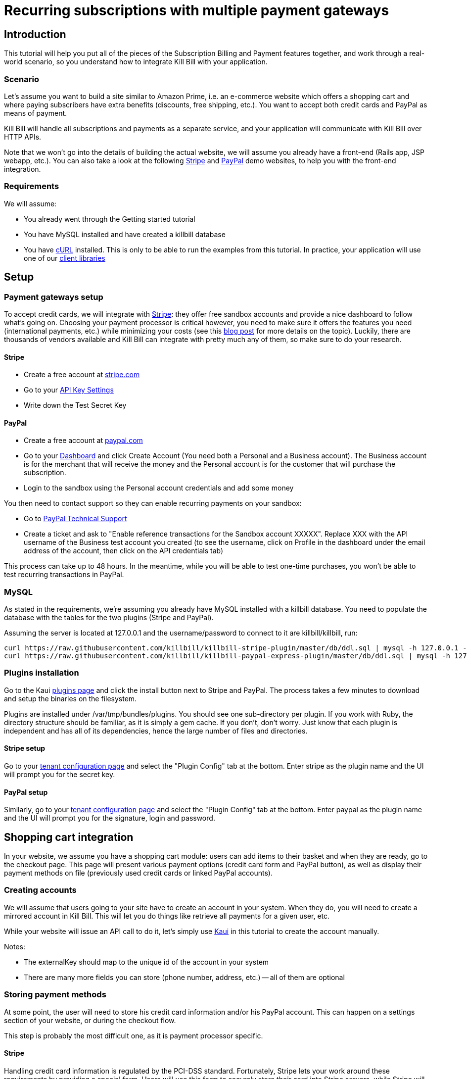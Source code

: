 = Recurring subscriptions with multiple payment gateways

[[intro]]
== Introduction

This tutorial will help you put all of the pieces of the Subscription Billing and Payment features together, and work through a real-world scenario, so you understand how to integrate Kill Bill with your application.

[[scenario]]
=== Scenario

Let's assume you want to build a site similar to Amazon Prime, i.e. an e-commerce website which offers a shopping cart and where paying subscribers have extra benefits (discounts, free shipping, etc.). You want to accept both credit cards and PayPal as means of payment.

Kill Bill will handle all subscriptions and payments as a separate service, and your application will communicate with Kill Bill over HTTP APIs.

Note that we won't go into the details of building the actual website, we will assume you already have a front-end (Rails app, JSP webapp, etc.). You can also take a look at the following https://github.com/killbill/killbill-stripe-demo[Stripe] and https://github.com/killbill/killbill-paypal-demo[PayPal] demo websites, to help you with the front-end integration.

[[requirements]]
=== Requirements

We will assume:

* You already went through the Getting started tutorial
* You have MySQL installed and have created a killbill database
* You have http://curl.haxx.se/[cURL] installed. This is only to be able to run the examples from this tutorial. In practice, your application will use one of our http://docs.killbill.io/[client libraries]

[[setup]]
== Setup

[[gateways-setup]]
=== Payment gateways setup

To accept credit cards, we will integrate with https://stripe.com[Stripe]: they offer free sandbox accounts and provide a nice dashboard to follow what's going on. Choosing your payment processor is critical however, you need to make sure it offers the features you need (international payments, etc.) while minimizing your costs (see this http://killbill.io/blog/choosing-payment-gateway/[blog post] for more details on the topic). Luckily, there are thousands of vendors available and Kill Bill can integrate with pretty much any of them, so make sure to do your research.

==== Stripe

* Create a free account at https://stripe.com[stripe.com]
* Go to your https://dashboard.stripe.com/account/apikeys[API Key Settings]
* Write down the Test Secret Key

==== PayPal

* Create a free account at https://developer.paypal.com[paypal.com]
* Go to your https://developer.paypal.com/webapps/developer/applications/account[Dashboard] and click Create Account (You need both a Personal and a Business account). The Business account is for the merchant that will receive the money and the Personal account is for the customer that will purchase the subscription.
* Login to the sandbox using the Personal account credentials and add some money

You then need to contact support so they can enable recurring payments on your sandbox:

* Go to https://www.paypal-techsupport.com/[PayPal Technical Support]
* Create a ticket and ask to "Enable reference transactions for the Sandbox account XXXXX". Replace XXX with the API username of the Business test account you created (to see the username, click on Profile in the dashboard under the email address of the account, then click on the API credentials tab)

This process can take up to 48 hours. In the meantime, while you will be able to test one-time purchases, you won't be able to test recurring transactions in PayPal.

[[mysql]]
=== MySQL

As stated in the requirements, we're assuming you already have MySQL installed with a killbill database. You need to populate the database with the tables for the two plugins (Stripe and PayPal).

Assuming the server is located at 127.0.0.1 and the username/password to connect to it are killbill/killbill, run:

[source,java]
----
curl https://raw.githubusercontent.com/killbill/killbill-stripe-plugin/master/db/ddl.sql | mysql -h 127.0.0.1 -ukillbill -pkillbill killbill
curl https://raw.githubusercontent.com/killbill/killbill-paypal-express-plugin/master/db/ddl.sql | mysql -h 127.0.0.1 -ukillbill -pkillbill killbill
----

[[plugins-installation]]
=== Plugins installation

Go to the Kaui http://127.0.0.1:8080/kaui/kpm/plugins[plugins page] and click the install button next to Stripe and PayPal. The process takes a few minutes to download and setup the binaries on the filesystem.

Plugins are installed under /var/tmp/bundles/plugins. You should see one sub-directory per plugin. If you work with Ruby, the directory structure should be familiar, as it is simply a gem cache. If you don't, don't worry. Just know that each plugin is independent and has all of its dependencies, hence the large number of files and directories.

==== Stripe setup

Go to your http://127.0.0.1:8080/kaui/admin_tenants/1[tenant configuration page] and select the "Plugin Config" tab at the bottom. Enter stripe as the plugin name and the UI will prompt you for the secret key.

==== PayPal setup

Similarly, go to your http://127.0.0.1:8080/kaui/admin_tenants/1[tenant configuration page] and select the "Plugin Config" tab at the bottom. Enter paypal as the plugin name and the UI will prompt you for the signature, login and password.

[[integration]]
== Shopping cart integration

In your website, we assume you have a shopping cart module: users can add items to their basket and when they are ready, go to the checkout page. This page will present various payment options (credit card form and PayPal button), as well as display their payment methods on file (previously used credit cards or linked PayPal accounts).

=== Creating accounts

We will assume that users going to your site have to create an account in your system. When they do, you will need to create a mirrored account in Kill Bill. This will let you do things like retrieve all payments for a given user, etc.

While your website will issue an API call to do it, let's simply use http://127.0.0.1:8080/kaui/accounts/new[Kaui] in this tutorial to create the account manually.

Notes:

* The externalKey should map to the unique id of the account in your system
* There are many more fields you can store (phone number, address, etc.) -- all of them are optional

=== Storing payment methods

At some point, the user will need to store his credit card information and/or his PayPal account. This can happen on a settings section of your website, or during the checkout flow.

This step is probably the most difficult one, as it is payment processor specific.

==== Stripe

Handling credit card information is regulated by the PCI-DSS standard. Fortunately, Stripe lets your work around these requirements by providing a special form. Users will use this form to securely store their card into Stripe servers, while Stripe will give you a token you will use to charge these cards.

For more details on the integration, checkout the https://stripe.com/docs/tutorials/forms[stripe.js] documentation.

When the Javascript call returns from Stripe, it will contain the token that needs to be stored in Kill Bill:

[source,bash]
----
curl -v \
     -X POST \
     -u admin:password \
     -H 'Content-Type: application/json' \
     -H 'X-Killbill-ApiKey:bob' \
     -H 'X-Killbill-ApiSecret:lazar' \
     -H 'X-Killbill-CreatedBy: creator' \
     --data-binary '{
       "pluginName": "killbill-stripe",
       "pluginInfo": {
         "properties": [
           {
             "key": "token",
             "value": "t3GER3BP3JHLASZe"
           }
         ]
       }
     }' \
     "http://127.0.0.1:8080/1.0/kb/accounts/<ACCOUNT_ID>/paymentMethods?isDefault=true"
----

This will create a new payment method and set is as the default for the account. If you load the account page in Kaui, you should now see the payment method.

A demo of that integration is available https://github.com/killbill/killbill-stripe-demo[here].

==== PayPal

The PayPal flow is a bit different. You first need to tell PayPal you are going to create a token:

[source,bash]
----
curl -v \
     -X POST \
     -u admin:password \
     -H 'Content-Type: application/json' \
     -H 'X-Killbill-ApiKey:bob' \
     -H 'X-Killbill-ApiSecret:lazar' \
     -H 'X-Killbill-CreatedBy: creator' \
     --data-binary '{
       "kb_account_id": "<ACCOUNT_ID>",
       "currency": "USD",
       "options": {
         "return_url": "http://www.google.com/?q=SUCCESS",
         "cancel_return_url": "http://www.google.com/?q=FAILURE",
         "billing_agreement": {
           "description": "Your subscription"
         }
       }
     }' \
     "http://127.0.0.1:8080/plugins/killbill-paypal-express/1.0/setup-checkout"
----

Kill Bill will return a 302 Found on success. The customer should be redirected to the url specified in the Location header, e.g. https://www.paypal.com/cgi-bin/webscr?cmd=_express-checkout&token=EC-20G53990M6953444J.

Follow the link to log to the paypal site: on the PayPal site, the user will be guided through the approval process to create a token for your website.

Once that step is completed, the customer comes back from the PayPal flow, you can now create the payment method in Kill Bill by specifyfing the token that was returned in the setup-checkout step (e.g. EC-20G53990M6953444J). Note that this token is now associated to the customer who was redirected to Paypal and accepted the agreement.


[source,bash]
----
curl -v \
     -X POST \
     -u admin:password \
     -H 'Content-Type: application/json' \
     -H 'X-Killbill-ApiKey:bob' \
     -H 'X-Killbill-ApiSecret:lazar' \
     -H 'X-Killbill-CreatedBy: creator' \
     --data-binary '{
       "pluginName": "killbill-paypal-express",
       "pluginInfo": {
         "properties": [
           {
             "key": "token",
             "value": "EC-20G53990M6953444J"
           }
         ]
       }
     }' \
     "http://127.0.0.1:8080/1.0/kb/accounts/<ACCOUNT_ID>/paymentMethods?isDefault=true"
----

If you load the account page in Kaui, you should now see the two payment methods.

A demo of that integration is available https://github.com/killbill/killbill-paypal-demo[here].

=== Processing payments

While storing a payment method is payment processor specific, triggering payments isn't (Kill Bill is hiding the complexity for you). When the user clicks "buy" on your checkout page, perform the following call (update the amount accordingly):

[source,bash]
----
curl -v \
     -u admin:password \
     -H "X-Killbill-ApiKey: bob" \
     -H "X-Killbill-ApiSecret: lazar" \
     -H "Content-Type: application/json" \
     -H "X-Killbill-CreatedBy: demo" \
     --data-binary '{"transactionType":"PURCHASE","amount":"10","currency":"USD"}' \
     "http://127.0.0.1:8080/1.0/kb/accounts/<ACCOUNT_ID>/payments"
----

That's it! The call will synchronously go to Stripe or PayPal, depending on the default payment method on the account, and perform the payment.

If you want to display payment methods information on the checkout page, you can retrieve them via:

[source,bash]
----
curl -v \
     -u admin:password \
     -H "X-Killbill-ApiKey: bob" \
     -H "X-Killbill-ApiSecret: lazar" \
     -H "Content-Type: application/json" \
     "http://127.0.0.1:8080/1.0/kb/accounts/<ACCOUNT_ID>/paymentMethods?pluginInfo=true"
----

This is useful if you want to let the user override the payment method to use during checkout. In that case, you can pass the query parameter paymentMethodId to the purchase call above.

== Subscriptions integration

Now that your users are able to purchase their products, we want to offer a buy-up subscription option, and offer free shipping to subscribed users. For simplicity, we will assume that we offer a single Standard plan, at $24.95 per month.

=== Creating the catalog

Plans are defined in an XML configuration file. This file is really powerful and offers various options for handling trials, add-ons, upgrades/downgrades, etc. For more details on its features, read the Subscription Billing user guide.

For this tutorial, here is what the catalog looks like:

[source,xml]
----
<catalog xmlns:xsi="http://www.w3.org/2001/XMLSchema-instance" xsi:noNamespaceSchemaLocation="CatalogSchema.xsd ">
    <effectiveDate>2014-11-01T00:00:00+00:00</effectiveDate>
    <catalogName>ShoppiShop</catalogName>
    <recurringBillingMode>IN_ADVANCE</recurringBillingMode>
    <currencies>
        <currency>USD</currency>
    </currencies>
    <products>
        <product name="Standard">
            <category>BASE</category>
        </product>
    </products>
    <rules>
    </rules>
    <plans>
        <plan name="standard-free">
            <product>Standard</product>
            <finalPhase type="EVERGREEN">
                <duration>
                    <unit>UNLIMITED</unit>
                </duration>
                <fixed>
                </fixed>
            </finalPhase>
        </plan>
        <plan name="standard-monthly">
            <product>Standard</product>
            <finalPhase type="EVERGREEN">
                <duration>
                    <unit>UNLIMITED</unit>
                </duration>
                <recurring>
                    <billingPeriod>MONTHLY</billingPeriod>
                    <recurringPrice>
                        <price>
                            <currency>USD</currency>
                            <value>24.95</value>
                        </price>
                    </recurringPrice>
                </recurring>
            </finalPhase>
        </plan>
    </plans>
    <priceLists>
        <defaultPriceList name="DEFAULT">
            <plans>
                <plan>standard-free</plan>
                <plan>standard-monthly</plan>
            </plans>
        </defaultPriceList>
    </priceLists>
</catalog>
----

While each section is described in greater detail in the user guide, here are the important points to notice:

* recurringBillingMode is set to IN_ADVANCE, meaning we will invoice at the beginning of a billing period
* We have defined a single Standard product. The category is BASE (as opposed to ADD_ON)
* There are two plans defined: standard-free and standard-monthly. We could have just defined the latter, but we will make free users subscribe to the free plan. This is useful for reporting for example (to track how long it took to upsell them, etc.)
* There is no trial period

Upload the catalog to Kill Bill by going to your http://127.0.0.1:8080/kaui/admin_tenants/1[tenant configuration page].

=== Creating and retrieving subscriptions

Let's now try to subscribe a user to the Standard plan. This is the call that will need to be triggered from the website, when the user chooses the premium plan on the subscription checkout page (we assume the user has already an account and payment method on file, see the previous section otherwise):

[source,bash]
----
curl -v \
     -u admin:password \
     -H "X-Killbill-ApiKey: bob" \
     -H "X-Killbill-ApiSecret: lazar" \
     -H "Content-Type: application/json" \
     -H "X-Killbill-CreatedBy: demo" \
     -X POST \
     --data-binary '{"accountId":"<ACCOUNT_ID>","productName":"Standard","productCategory":"BASE","billingPeriod":"MONTHLY","priceList":"DEFAULT"}' \
     "http://127.0.0.1:8080/1.0/kb/subscriptions"
----

Because there is no trial period and billing is performed in advance, Kill Bill will have automatically billed the user for the first month.

To view the invoice:

[source,bash]
----
curl -v \
     -u admin:password \
     -H "X-Killbill-ApiKey: bob" \
     -H "X-Killbill-ApiSecret: lazar" \
     -H "Content-Type: application/json" \
     "http://127.0.0.1:8080/1.0/kb/accounts/<ACCOUNT_ID>/invoices?withItems=true"
----

To view the payment:

[source,bash]
----
curl -v \
     -u admin:password \
     -H "X-Killbill-ApiKey: bob" \
     -H "X-Killbill-ApiSecret: lazar" \
     -H "Content-Type: application/json" \
     "http://127.0.0.1:8080/1.0/kb/accounts/<ACCOUNT_ID>/payments"
----

Kill Bill will now automatically charge the user on a monthly basis. You can estimate the amount which will be billed at a future date (replace the targetDate parameter with a date in the future):

[source,bash]
----
curl -v \
     -u admin:password \
     -H "X-Killbill-ApiKey: bob" \
     -H "X-Killbill-ApiSecret: lazar" \
     -H "Content-Type: application/json" \
     -H "X-Killbill-CreatedBy: demo" \
     -X POST \
     "http://127.0.0.1:8080/1.0/kb/invoices/dryRun?accountId=<ACCOUNT_ID>&targetDate=2014-12-21"
----

=== Premium feature example: applying 10% discount at checkout

We are able to charge customers one a one-time basis, and subscribe them to the premium plan. We now need to bring it together: as an example, we will apply a 10% discount in the shopping cart, when users are premium subscribers.

In the basket view, retrieve the list of bundles the user is subscribed to:

[source,bash]
----
curl -v \
     -u admin:password \
     -H "X-Killbill-ApiKey: bob" \
     -H "X-Killbill-ApiSecret: lazar" \
     -H "Content-Type: application/json" \
     "http://127.0.0.1:8080/1.0/kb/accounts/<ACCOUNT_ID</bundles"
----

The subscription list will show the cancellation status: cancelledDate. If it's null or in the future, the subscriber is still a paying customer, in which case you can apply the 10% discount.


[[conclusion]]
== Conclusion

In this tutorial, we've shown you how to leverage the basic features of the Kill Bill platform, how to provide recurring and one-off billing, as well as integrate with various payment processors. Kill Bill has many more features to offer, make sure to read the http://docs.killbill.io[user guide].

=== Next steps: exercises for the reader

If you want to continue the tutorial, here are some next steps:

* Configure the overdue system. What happens when premium subscribers don't pay?
* Setup the Analytics plugin to create revenue dashboards and monitor your MRR.
* Defer authorize and capture: if you are shipping physical goods, you are required to defer capture only when the product ships.
* Add a second plan, with a discounted yearly pricing and try to upgrade/downgrade users between plans.
